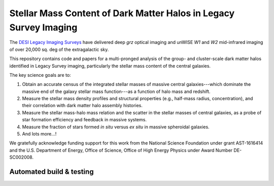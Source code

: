 Stellar Mass Content of Dark Matter Halos in Legacy Survey Imaging
==================================================================

The `DESI Legacy Imaging Surveys`_ have delivered deep *grz* optical imaging and
unWISE *W1* and *W2* mid-infrared imaging of over 20,000 sq. deg of the
extragalactic sky.

This repository contains code and papers for a multi-pronged analysis of the
group- and cluster-scale dark matter halos identified in Legacy Survey imaging,
particularly the stellar mass content of the central galaxies.  

The key science goals are to:

1. Obtain an accurate census of the integrated stellar masses of massive central
   galaxies---which dominate the massive end of the galaxy stellar mass
   function---as a function of halo mass and redshift.

2. Measure the stellar mass density profiles and structural properties (e.g.,
   half-mass radius, concentration), and their correlation with dark matter halo
   assembly histories.  

3. Measure the stellar mass-halo mass relation and the scatter in the stellar
   masses of central galaxies, as a probe of star formation efficiency and
   feedback in massive systems.

4. Measure the fraction of stars formed *in situ* versus *ex situ* in massive
   spheroidal galaxies.

5. And lots more...!

We gratefully acknowledge funding support for this work from the National
Science Foundation under grant AST-1616414 and the U.S. Department of Energy,
Office of Science, Office of High Energy Physics under Award Number DE-SC002008.

.. image:: https://img.shields.io/badge/PDF-latest-orange.svg?style=flat
    :target: https://github.com/moustakas/legacyhalos/blob/master-pdf/paper/ms.pdf

.. _`DESI Legacy Imaging Surveys`: http://legacysurvey.org

Automated build & testing
-------------------------

.. image:: https://img.shields.io/circleci/project/github/moustakas/legacyhalos.svg
  :alt: Build
  :target: https://circleci.com/gh/moustakas/legacyhalos

.. image:: https://coveralls.io/repos/github/moustakas/legacyhalos/badge.svg?branch=master
  :alt: Coverage
  :target: https://coveralls.io/github/moustakas/legacyhalos?branch=master
